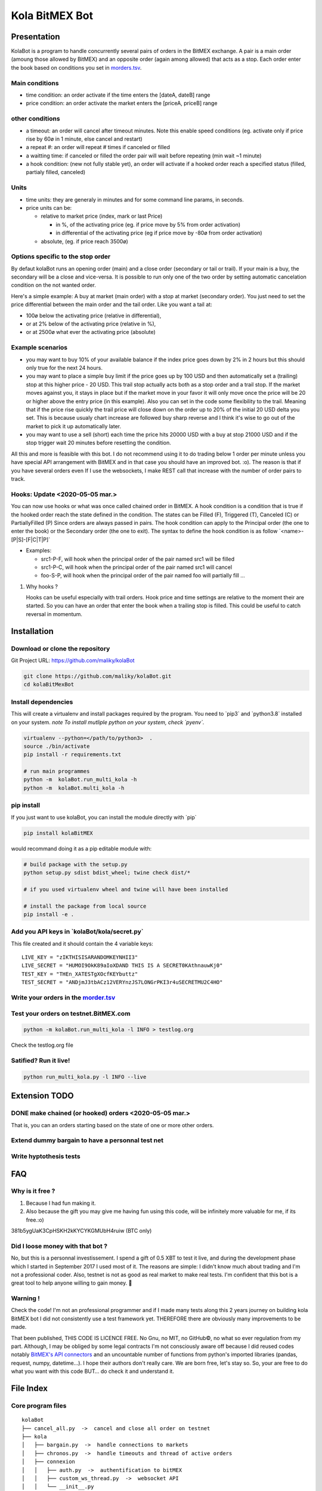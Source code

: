 Kola BitMEX Bot
===============

Presentation
------------

KolaBot is a program to handle concurrently several pairs of orders in
the BitMEX exchange. A pair is a main order (amoung those allowed by
BitMEX) and an opposite order (again among allowed) that acts as a stop.
Each order enter the book based on conditions you set in
`morders.tsv <https://github.com/maliky/kolaBot/blob/master/kolaBot/morders.tsv>`__.

Main conditions
~~~~~~~~~~~~~~~

-  time condition: an order activate if the time enters the [dateA,
   dateB] range
-  price condition: an order activate the market enters the [priceA,
   priceB] range

other conditions
~~~~~~~~~~~~~~~~

-  a timeout: an order will cancel after timeout minutes. Note this
   enable speed conditions (eg. activate only if price rise by 60ø in 1
   minute, else cancel and restart)
-  a repeat #: an order will repeat # times if canceled or filled
-  a waitting time: if canceled or filled the order pair will wait
   before repeating (min wait ~1 minute)
-  a hook condition: (new not fully stable yet), an order will activate
   if a hooked order reach a specified status (filled, partialy filled,
   canceled)

Units
~~~~~

-  time units: they are generaly in minutes and for some command line
   params, in seconds.
-  price units can be:

   -  relative to market price (index, mark or last Price)

      -  in %, of the activating price (eg. if price move by 5% from
         order activation)
      -  in differential of the activating price (eg if price move by
         -80ø from order activation)

   -  absolute, (eg. if price reach 3500ø)

Options specific to the stop order
~~~~~~~~~~~~~~~~~~~~~~~~~~~~~~~~~~

By defaut kolaBot runs an opening order (main) and a close order
(secondary or tail or trail). If your main is a buy, the secondary will
be a close and vice-versa. It is possible to run only one of the two
order by setting automatic cancelation condition on the not wanted
order.

Here's a simple example: A buy at market (main order) with a stop at
market (secondary order). You just need to set the price differential
between the main order and the tail order. Like you want a tail at:

-  100ø below the activating price (relative in differential),
-  or at 2% below of the activating price (relative in %),
-  or at 2500ø what ever the activating price (absolute)

Example scenarios
~~~~~~~~~~~~~~~~~

-  you may want to buy 10% of your available balance if the index price
   goes down by 2% in 2 hours but this should only true for the next 24
   hours.

-  you may want to place a simple buy limit if the price goes up by 100
   USD and then automatically set a (trailing) stop at this higher price
   - 20 USD. This trail stop actually acts both as a stop order and a
   trail stop. If the market moves against you, it stays in place but if
   the market move in your favor it will only move once the price will
   be 20 or higher above the entry price (in this example). Also you can
   set in the code some flexibility to the trail. Meaning that if the
   price rise quickly the trail price will close down on the order up to
   20% of the initial 20 USD delta you set. This is because usualy chart
   increase are followed buy sharp reverse and I think it's wise to go
   out of the market to pick it up automatically later.

-  you may want to use a sell (short) each time the price hits 20000 USD
   with a buy at stop 21000 USD and if the stop trigger wait 20 minutes
   before resetting the condition.

All this and more is feasible with this bot. I do not recommend using it
to do trading below 1 order per minute unless you have special API
arrangement with BitMEX and in that case you should have an improved
bot. :o). The reason is that if you have several orders even If I use
the websockets, I make REST call that increase with the number of order
pairs to track.

Hooks: Update <2020-05-05 mar.>
~~~~~~~~~~~~~~~~~~~~~~~~~~~~~~~

You can now use hooks or what was once called chained order in BitMEX. A
hook condition is a condition that is true if the hooked order reach the
state defined in the condition. The states can be Filled (F), Triggered
(T), Canceled (C) or PartiallyFilled (P) Since orders are always passed
in pairs. The hook condition can apply to the Principal order (the one
to enter the book) or the Secondary order (the one to exit). The syntax
to define the hook condition is as follow \`<name>-[P|S]-[F|C|T|P]\`

-  Examples:

   -  src1-P-F, will hook when the principal order of the pair named
      src1 will be filled
   -  src1-P-C, will hook when the principal order of the pair named
      src1 will cancel
   -  foo-S-P, will hook when the principal order of the pair named foo
      will partially fill …

#. Why hooks ?

   Hooks can be useful especially with trail orders. Hook price and time
   settings are relative to the moment their are started. So you can
   have an order that enter the book when a trailing stop is filled.
   This could be useful to catch reversal in momentum.

Installation
------------

Download or clone the repository
~~~~~~~~~~~~~~~~~~~~~~~~~~~~~~~~

Git Project URL: https://github.com/maliky/kolaBot

.. code:: bash

   git clone https://github.com/maliky/kolaBot.git
   cd kolaBitMexBot

Install dependencies
~~~~~~~~~~~~~~~~~~~~

This will create a virtualenv and install packages required by the
program. You need to \`pip3\` and \`python3.8\` installed on your
system. *note To install mutliple python on your system, check
\`pyenv`.*

.. code:: bash

   virtualenv --python=</path/to/python3>  .
   source ./bin/activate
   pip install -r requirements.txt

   # run main programmes
   python -m  kolaBot.run_multi_kola -h
   python -m  kolaBot.multi_kola -h

pip install
~~~~~~~~~~~

If you just want to use kolaBot, you can install the module
directly with \`pip\`

.. code:: bash

   pip install kolaBitMEX

would recommand doing it as a pip editable module with:

.. code:: bash

   # build package with the setup.py
   python setup.py sdist bdist_wheel; twine check dist/*

   # if you used virtualenv wheel and twine will have been installed

   # install the package from local source
   pip install -e . 

Add you API keys in \`kolaBot/kola/secret.py\`
~~~~~~~~~~~~~~~~~~~~~~~~~~~~~~~~~~~~~~~~~~~~~~~~~~~~

This file created and it should contain the 4 variable keys:

::

   LIVE_KEY = "zIKTHISISARANDOMKEYNHII3"
   LIVE_SECRET = "HUMOI9OkK89aIoXDAND THIS IS A SECRET0KAthnauwKj0"
   TEST_KEY = "THEn_XATESTgXOcfKEYbuttz"
   TEST_SECRET = "ANDjmJ3tbACz12VERYnzJS7LONGrPKI3r4uSECRETMU2C4HO"

Write your orders in the `morder.tsv <https://github.com/maliky/kolaBot/blob/master/kolaBot/morders.tsv>`__
~~~~~~~~~~~~~~~~~~~~~~~~~~~~~~~~~~~~~~~~~~~~~~~~~~~~~~~~~~~~~~~~~~~~~~~~~~~~~~~~~~~~~~~~~~~~~~~~~~~~~~~~~~~~~~~~~~~~~~~

Test your orders on testnet.BitMEX.com
~~~~~~~~~~~~~~~~~~~~~~~~~~~~~~~~~~~~~~

.. code:: bash

   python -m kolaBot.run_multi_kola -l INFO > testlog.org

Check the testlog.org file

Satified? Run it live!
~~~~~~~~~~~~~~~~~~~~~~

.. code:: bash

   python run_multi_kola.py -l INFO --live

Extension TODO
--------------

.. _make-chained-or-hooked-orders-2020-05-05-mar.:

DONE make chained (or hooked) orders <2020-05-05 mar.>
~~~~~~~~~~~~~~~~~~~~~~~~~~~~~~~~~~~~~~~~~~~~~~~~~~~~~~

That is, you can an orders starting based on the state of one or more
other orders.

Extend dummy bargain to have a personnal test net
~~~~~~~~~~~~~~~~~~~~~~~~~~~~~~~~~~~~~~~~~~~~~~~~~

Write hyptothesis tests
~~~~~~~~~~~~~~~~~~~~~~~

FAQ
---

Why is it free ?
~~~~~~~~~~~~~~~~

#. Because I had fun making it.
#. Also because the gift you may give me having fun using this code,
   will be infinitely more valuable for me, if its free.:o)

381b5ygUaK3CpHSKH2kKYCYKGMUbH4ruiw (BTC only)

Did I loose money with that bot ?
~~~~~~~~~~~~~~~~~~~~~~~~~~~~~~~~~

No, but this is a personnal investissement. I spend a gift of 0.5 XBT to
test it live, and during the development phase which I started in
September 2017 I used most of it. The reasons are simple: I didn't know
much about trading and I'm not a professional coder. Also, testnet is
not as good as real market to make real tests. I'm confident that this
bot is a great tool to help anyone willing to gain money. 🥂

Warning !
~~~~~~~~~

Check the code! I'm not an professional programmer and if I made many
tests along this 2 years journey on building kola BitMEX bot I did not
consistently use a test framework yet. THEREFORE there are obviously
many improvements to be made.

That been published, THIS CODE IS LICENCE FREE. No Gnu, no MIT, no
GitHub©, no what so ever regulation from my part. Although, I may be
obliged by some legal contracts I'm not consciously aware off because I
did reused codes notably `BitMEX's API
connectors <https://github.com/BitMEX/api-connectors>`__ and an
uncountable number of functions from python's imported libraries
(pandas, request, numpy, datetime…). I hope their authors don't really
care. We are born free, let's stay so. So, your are free to do what you
want with this code BUT… do check it and understand it.

File Index
----------

Core program files
~~~~~~~~~~~~~~~~~~

::

   kolaBot
   ├── cancel_all.py  ->  cancel and close all order on testnet
   ├── kola
   │   ├── bargain.py  ->  handle connections to markets
   │   ├── chronos.py  ->  handle timeouts and thread of active orders
   │   ├── connexion
   │   │   ├── auth.py  ->  authentification to bitMEX
   │   │   ├── custom_ws_thread.py  ->  websocket API
   │   │   └── __init__.py
   │   ├── custom_bitmex.py
   │   ├── dummy_bitmex.py
   │   ├── __init__.py
   │   ├── orders
   │   │   ├── condition.py  ->  hold condition object to activate orders
   │   │   ├── hookorder.py  ->  orders that can hook to other orders
   │   │   ├── __init__.py
   │   │   ├── ordercond.py  ->  basic order with condition. other orders inherit it
   │   │   ├── orders.py  ->  functions to places limit, stop, limit if touched ...
   │   │   └── trailstop.py  ->  orders that follow price variation and update 
   │   ├── price.py  ->  object to follow the different prices indexes
   │   ├── settings.py  ->  setting files (where your keys may be)
   │   ├── secrets.py  ->  where API keys could be
   │   ├── types.py  ->  (new) types to start typing the programm
   │   └── utils
   │       ├── argfunc.py  ->  handle command line arguments
   │       ├── conditions.py  ->  function to set conditions
   │       ├── constantes.py  ->  constants
   │       ├── datefunc.py  ->  function to handle dates
   │       ├── exceptions.py  ->  customized exceptions
   │       ├── general.py  ->  generic utils
   │       ├── __init__.py
   │       ├── logfunc.py  ->  log function
   │       ├── orderfunc.py  ->  utils to set or check orders
   │       └── pricefunc.py  ->  utils to set or get prices
   ├── morders.tsv  ->  where you set your orders
   ├── multi_kola.py  ->  handle the (multiple runs) of one pair of orders 
   ├── pos_test.py  ->  (depreciated...)
   ├── run_multi_kola.py  ->  handle multiple pairs of orders (parse morders.tsv)
   └── tests
       └── utils.py

   5 directories, 33 files

Setup and annexes program files
~~~~~~~~~~~~~~~~~~~~~~~~~~~~~~~

.python-version
   pyenv local python-version, should be >=3.8
.dir-locals.el
   a versatile IDE config file (emacs :))
.gitignore
   files that git should ignore
setup.cfg
   config file for flake, mypy
LICENSE.txt
   a permissive license
README.rst
   this README
requirements.txt
   set of required modules
setup.py
   package file for python
